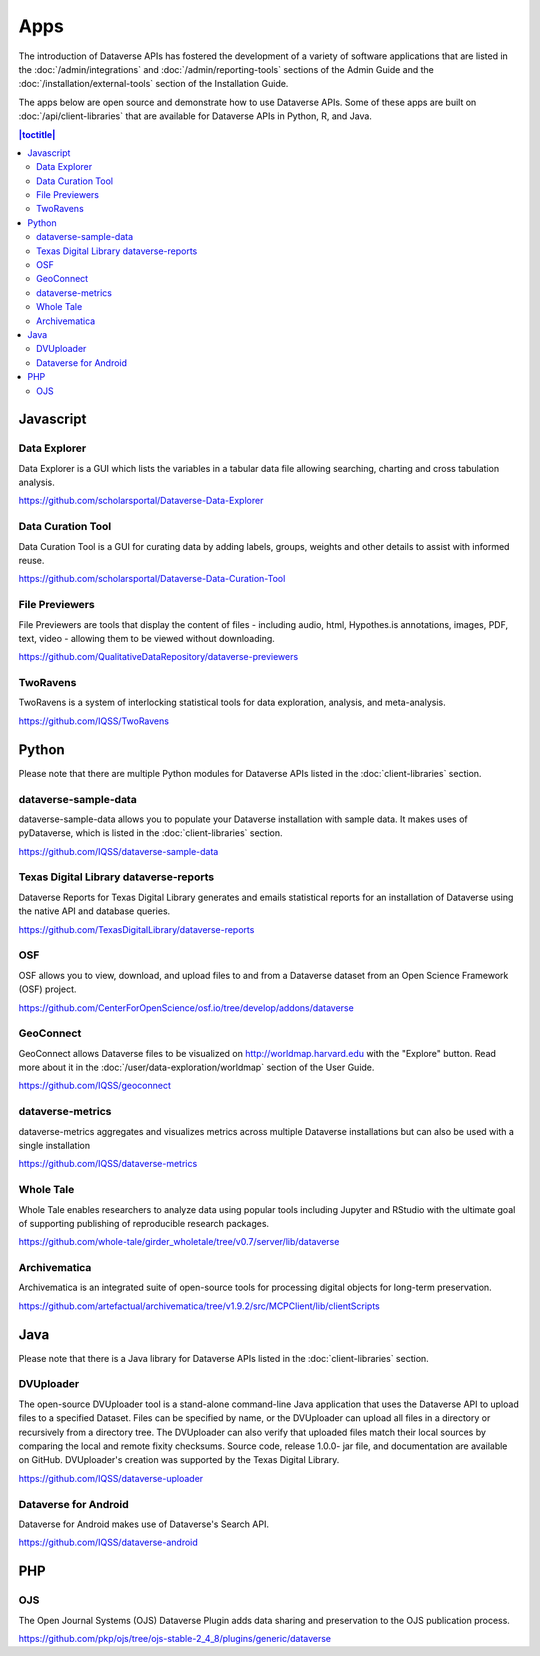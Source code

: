 Apps
====

The introduction of Dataverse APIs has fostered the development of a variety of software applications that are listed in the :doc:`/admin/integrations` and :doc:`/admin/reporting-tools` sections of the Admin Guide and the :doc:`/installation/external-tools` section of the Installation Guide.

The apps below are open source and demonstrate how to use Dataverse APIs. Some of these apps are built on :doc:`/api/client-libraries` that are available for Dataverse APIs in Python, R, and Java.

.. contents:: |toctitle|
	:local:

Javascript
----------

Data Explorer
~~~~~~~~~~~~~

Data Explorer is a GUI which lists the variables in a tabular data file allowing searching, charting and cross tabulation analysis.

https://github.com/scholarsportal/Dataverse-Data-Explorer

Data Curation Tool
~~~~~~~~~~~~~~~~~~

Data Curation Tool is  a GUI for curating data by adding labels, groups, weights and other details to assist with informed reuse.

https://github.com/scholarsportal/Dataverse-Data-Curation-Tool

File Previewers
~~~~~~~~~~~~~~~

File Previewers are tools that display the content of files - including audio, html, Hypothes.is annotations, images, PDF, text, video - allowing them to be viewed without downloading.

https://github.com/QualitativeDataRepository/dataverse-previewers

TwoRavens
~~~~~~~~~

TwoRavens is a system of interlocking statistical tools for data exploration, analysis, and meta-analysis.

https://github.com/IQSS/TwoRavens

Python
------

Please note that there are multiple Python modules for Dataverse APIs listed in the :doc:`client-libraries` section.

dataverse-sample-data
~~~~~~~~~~~~~~~~~~~~~

dataverse-sample-data allows you to populate your Dataverse installation with sample data. It makes uses of pyDataverse, which is listed in the :doc:`client-libraries` section.

https://github.com/IQSS/dataverse-sample-data

Texas Digital Library dataverse-reports
~~~~~~~~~~~~~~~~~~~~~~~~~~~~~~~~~~~~~~~

Dataverse Reports for Texas Digital Library generates and emails statistical reports for an installation of Dataverse using the native API and database queries.

https://github.com/TexasDigitalLibrary/dataverse-reports

OSF
~~~

OSF allows you to view, download, and upload files to and from a Dataverse dataset from an Open Science Framework (OSF) project.

https://github.com/CenterForOpenScience/osf.io/tree/develop/addons/dataverse

GeoConnect
~~~~~~~~~~

GeoConnect allows Dataverse files to be visualized on http://worldmap.harvard.edu with the "Explore" button. Read more about it in the :doc:`/user/data-exploration/worldmap` section of the User Guide.

https://github.com/IQSS/geoconnect

dataverse-metrics
~~~~~~~~~~~~~~~~~

dataverse-metrics aggregates and visualizes metrics across multiple Dataverse installations but can also be used with a single installation

https://github.com/IQSS/dataverse-metrics

Whole Tale
~~~~~~~~~~

Whole Tale enables researchers to analyze data using popular tools including Jupyter and RStudio with the ultimate goal of supporting publishing of reproducible research packages.

https://github.com/whole-tale/girder_wholetale/tree/v0.7/server/lib/dataverse

Archivematica
~~~~~~~~~~~~~

Archivematica is an integrated suite of open-source tools for processing digital objects for long-term preservation.

https://github.com/artefactual/archivematica/tree/v1.9.2/src/MCPClient/lib/clientScripts

Java
----

Please note that there is a Java library for Dataverse APIs listed in the :doc:`client-libraries` section.

DVUploader
~~~~~~~~~~

The open-source DVUploader tool is a stand-alone command-line Java application that uses the Dataverse API to upload files to a specified Dataset. Files can be specified by name, or the DVUploader can upload all files in a directory or recursively from a directory tree. The DVUploader can also verify that uploaded files match their local sources by comparing the local and remote fixity checksums. Source code, release 1.0.0- jar file, and documentation are available on GitHub. DVUploader's creation was supported by the Texas Digital Library.

https://github.com/IQSS/dataverse-uploader

Dataverse for Android
~~~~~~~~~~~~~~~~~~~~~

Dataverse for Android makes use of Dataverse's Search API.

https://github.com/IQSS/dataverse-android

PHP
---

OJS
~~~

The Open Journal Systems (OJS) Dataverse Plugin adds data sharing and preservation to the OJS publication process.

https://github.com/pkp/ojs/tree/ojs-stable-2_4_8/plugins/generic/dataverse
